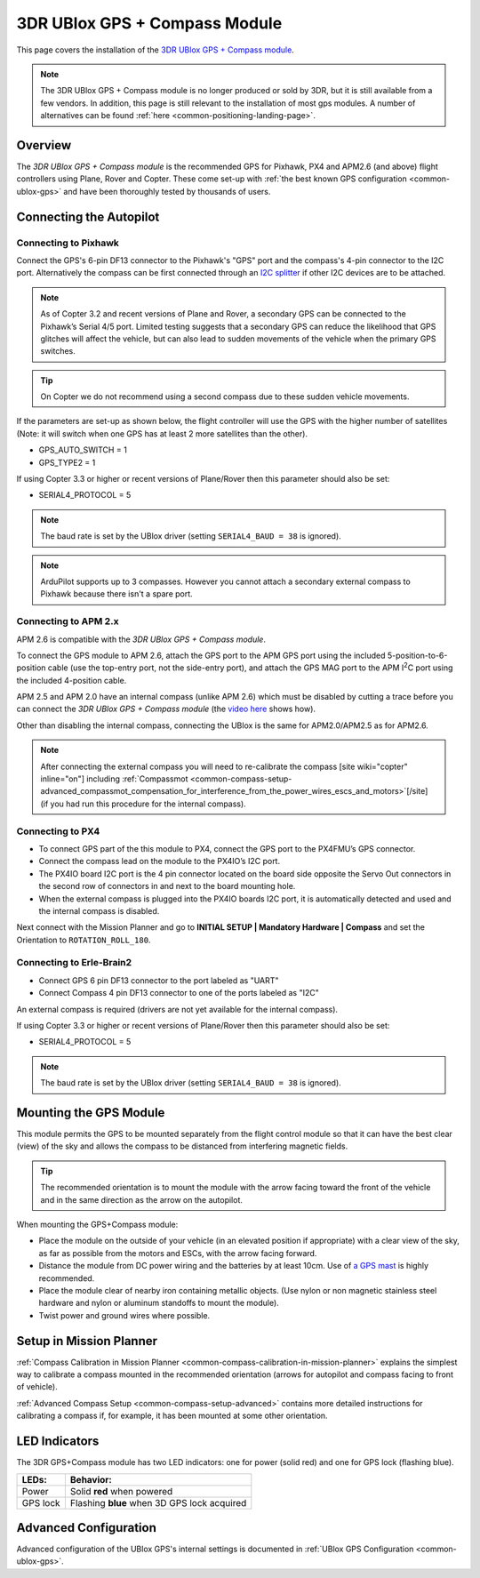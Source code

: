 .. _common-installing-3dr-ublox-gps-compass-module:

==============================
3DR UBlox GPS + Compass Module
==============================

This page covers the installation of the `3DR UBlox GPS + Compass module <https://3dr.com/support/articles/207681053/3dr_ublox_gps_with_compass_kit/>`__.

.. note::

    The 3DR UBlox GPS + Compass module is no longer produced or sold by 3DR, but it is still available from a few vendors. In addition, this page is still relevant to the installation of most gps modules. A number of alternatives can be found :ref:`here <common-positioning-landing-page>`.

Overview
========

The *3DR UBlox GPS + Compass module* is the recommended GPS for Pixhawk,
PX4 and APM2.6 (and above) flight controllers using Plane, Rover and
Copter.  These come set-up with :ref:`the best known GPS configuration <common-ublox-gps>` and have been thoroughly tested by
thousands of users.

.. image:: ../../../images/GPS_TopAndSide.jpg
    :target: ../_images/GPS_TopAndSide.jpg

Connecting the Autopilot
========================

.. _common-installing-3dr-ublox-gps-compass-module_connecting_to_pixhawk:

Connecting to Pixhawk
---------------------

Connect the GPS's 6-pin DF13 connector to the Pixhawk's "GPS" port and
the compass's 4-pin connector to the I2C port.  Alternatively the
compass can be first connected through an `I2C splitter <http://store.jdrones.com/Pixhawk_I2C_splitter_p/dstpx4i2c01.htm>`__
if other I2C devices are to be attached.

.. image:: ../../../images/pixhawk_with_dual_gps.jpg
    :target: ../_images/pixhawk_with_dual_gps.jpg

.. note::

   As of Copter 3.2 and recent versions of Plane and Rover, a
   secondary GPS can be connected to the Pixhawk’s Serial 4/5 port. Limited
   testing suggests that a secondary GPS can reduce the likelihood that GPS
   glitches will affect the vehicle, but can also lead to sudden movements
   of the vehicle when the primary GPS switches.

.. tip::

   On Copter we do
   not recommend using a second compass due to these sudden vehicle
   movements.

If the parameters are set-up as shown below, the flight controller will
use the GPS with the higher number of satellites (Note: it will switch
when one GPS has at least 2 more satellites than the other).

-  GPS_AUTO_SWITCH = 1
-  GPS_TYPE2 = 1

.. image:: ../../../images/GPS_MPSetup_Dual.jpg
    :target: ../_images/GPS_MPSetup_Dual.jpg

If using Copter 3.3 or higher or recent versions of Plane/Rover then
this parameter should also be set:

-  SERIAL4_PROTOCOL = 5

.. note::

   The baud rate is set by the UBlox driver (setting
   ``SERIAL4_BAUD = 38`` is ignored).

.. note::

   ArduPilot supports up to 3 compasses. However you cannot attach a
   secondary external compass to Pixhawk because there isn't a spare
   port.

Connecting to APM 2.x
---------------------

APM 2.6 is compatible with the *3DR UBlox GPS + Compass module*.

To connect the GPS module to APM 2.6, attach the GPS port to the APM GPS
port using the included 5-position-to-6-position cable (use the
top-entry port, not the side-entry port), and attach the GPS MAG port to
the APM I\ :sup:`2`\ C port using the included 4-position cable.

.. image:: ../../../images/apm2_to_gps_wiring.jpg
    :target: ../_images/apm2_to_gps_wiring.jpg

APM 2.5 and APM 2.0 have an internal compass (unlike APM 2.6) which must
be disabled by cutting a trace before you can connect the *3DR UBlox GPS
+ Compass module* (the `video here <https://www.youtube.com/watch?v=niqvBmXeNjU>`__ shows how).

Other than disabling the internal compass, connecting the UBlox is the
same for APM2.0/APM2.5 as for APM2.6.

.. note::

   After connecting the external compass you will need to
   re-calibrate the compass [site wiki="copter" inline="on"] including
   :ref:`Compassmot <common-compass-setup-advanced_compassmot_compensation_for_interference_from_the_power_wires_escs_and_motors>`\ [/site]
   (if you had run this procedure for the internal compass).

Connecting to PX4
-----------------

-  To connect GPS part of the this module to PX4, connect the GPS port
   to the PX4FMU’s GPS connector.
-  Connect the compass lead on the module to the PX4IO’s I2C port.
-  The PX4IO board I2C port is the 4 pin connector located on the board
   side opposite the Servo Out connectors in the second row of
   connectors in and next to the board mounting hole.
-  When the external compass is plugged into the PX4IO boards I2C port,
   it is automatically detected and used and the internal compass
   is disabled.

.. image:: ../../../images/PX4IOtopI2C.jpg
    :target: ../_images/PX4IOtopI2C.jpg

Next connect with the Mission Planner and go to **INITIAL SETUP \|
Mandatory Hardware \| Compass** and set the Orientation to
``ROTATION_ROLL_180``.

Connecting to Erle-Brain2
-------------------------

-  Connect GPS 6 pin DF13 connector to the port labeled as "UART"
-  Connect Compass 4 pin DF13 connector to one of the ports labeled as
   "I2C"

.. image:: ../../../images/ErleBrain2_GPScompass.jpg
    :target: ../_images/ErleBrain2_GPScompass.jpg

An external compass is required (drivers are not yet available for the
internal compass).

If using Copter 3.3 or higher or recent versions of Plane/Rover then
this parameter should also be set:

-  SERIAL4_PROTOCOL = 5

.. note::

   The baud rate is set by the UBlox driver (setting
   ``SERIAL4_BAUD = 38`` is ignored).

Mounting the GPS Module
=======================

This module permits the GPS to be mounted separately from the flight
control module so that it can have the best clear (view) of the sky and
allows the compass to be distanced from interfering magnetic fields.

.. tip::

   The recommended orientation is to mount the module with the arrow
   facing toward the front of the vehicle and in the same direction as the
   arrow on the autopilot.

When mounting the GPS+Compass module:

-  Place the module on the outside of your vehicle (in an elevated
   position if appropriate) with a clear view of the sky, as far as
   possible from the motors and ESCs, with the arrow facing forward.
-  Distance the module from DC power wiring and the batteries by at
   least 10cm.  Use of `a GPS mast <http://store.jdrones.com/foldable_GPS_and_Compass_antenna_mast_p/mntgps01blk.htm>`__
   is highly recommended.
-  Place the module clear of nearby iron containing metallic objects.
   (Use nylon or non magnetic stainless steel hardware and nylon or
   aluminum standoffs to mount the module).
-  Twist power and ground wires where possible.

.. image:: ../../../images/GPS_sampleMoutning.jpg
    :target: ../_images/GPS_sampleMoutning.jpg

Setup in Mission Planner
========================

:ref:`Compass Calibration in Mission Planner <common-compass-calibration-in-mission-planner>` explains the
simplest way to calibrate a compass mounted in the recommended
orientation (arrows for autopilot and compass facing to front of
vehicle).

:ref:`Advanced Compass Setup <common-compass-setup-advanced>` contains more
detailed instructions for calibrating a compass if, for example, it has
been mounted at some other orientation.

LED Indicators
==============

The 3DR GPS+Compass module has two LED indicators: one for power (solid
red) and one for GPS lock (flashing blue).

+-------------+-----------------------------------------------+
| **LEDs:**   | **Behavior:**                                 |
+-------------+-----------------------------------------------+
| Power       | Solid **red** when powered                    |
+-------------+-----------------------------------------------+
| GPS lock    | Flashing **blue** when 3D GPS lock acquired   |
+-------------+-----------------------------------------------+

Advanced Configuration
======================

Advanced configuration of the UBlox GPS's internal settings is
documented in :ref:`UBlox GPS Configuration <common-ublox-gps>`.
